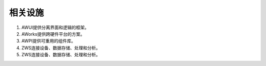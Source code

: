 相关设施
==========

1. AWUI提供分离界面和逻辑的框架。
2. AWorks提供跨硬件平台的方案。
3. AWPI提供可重用的组件库。
4. ZWS连接设备、数据存储、处理和分析。
5. ZWS连接设备、数据存储、处理和分析。

